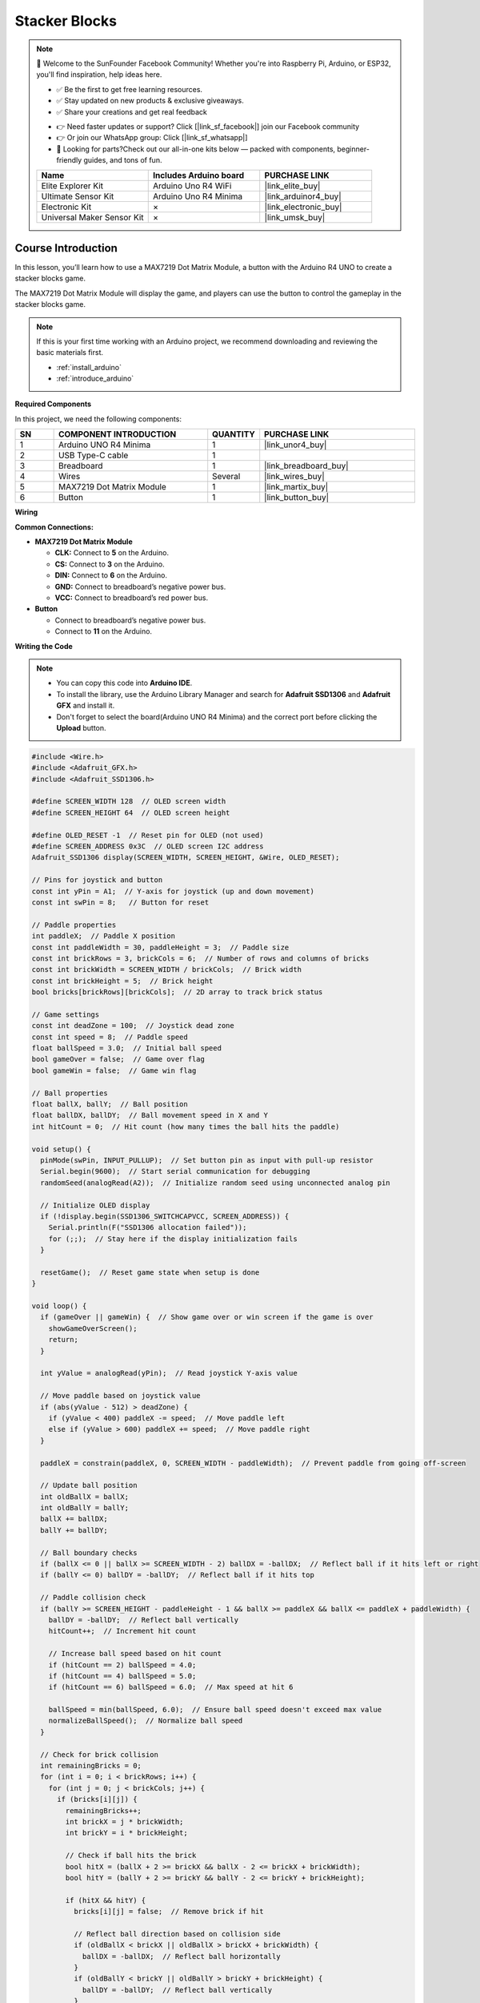 .. _stacker_blocks:

Stacker Blocks
==============================================================

.. note::
  
  🌟 Welcome to the SunFounder Facebook Community! Whether you're into Raspberry Pi, Arduino, or ESP32, you'll find inspiration, help ideas here.
   
  - ✅ Be the first to get free learning resources. 
   
  - ✅ Stay updated on new products & exclusive giveaways. 
   
  - ✅ Share your creations and get real feedback
   
  * 👉 Need faster updates or support? Click [|link_sf_facebook|] join our Facebook community 

  * 👉 Or join our WhatsApp group: Click [|link_sf_whatsapp|]
   
  * 🎁 Looking for parts?Check out our all-in-one kits below — packed with components, beginner-friendly guides, and tons of fun.
  
  .. list-table::
    :widths: 20 20 20
    :header-rows: 1

    *   - Name	
        - Includes Arduino board
        - PURCHASE LINK
    *   - Elite Explorer Kit	
        - Arduino Uno R4 WiFi
        - |link_elite_buy|
    *   - Ultimate Sensor Kit	
        - Arduino Uno R4 Minima
        - |link_arduinor4_buy|
    *   - Electronic Kit	
        - ×
        - |link_electronic_buy|
    *   - Universal Maker Sensor Kit
        - ×
        - |link_umsk_buy|

Course Introduction
------------------------

In this lesson, you’ll learn how to use a MAX7219 Dot Matrix Module, a button with the Arduino R4 UNO to create a stacker blocks game. 

The MAX7219 Dot Matrix Module will display the game, and players can use the button to control the gameplay in the stacker blocks game.

.. raw:: html

    <iframe width="700" height="394" src="https://www.youtube.com/embed/zlKPKK3Qink" frameborder="0" allow="accelerometer; autoplay; clipboard-write; encrypted-media; gyroscope; picture-in-picture" allowfullscreen></iframe>

.. note::

  If this is your first time working with an Arduino project, we recommend downloading and reviewing the basic materials first.

  * :ref:`install_arduino`
  * :ref:`introduce_arduino`

**Required Components**

In this project, we need the following components:

.. list-table::
    :widths: 5 20 5 20
    :header-rows: 1

    *   - SN
        - COMPONENT INTRODUCTION	
        - QUANTITY
        - PURCHASE LINK

    *   - 1
        - Arduino UNO R4 Minima
        - 1
        - |link_unor4_buy|
    *   - 2
        - USB Type-C cable
        - 1
        - 
    *   - 3
        - Breadboard
        - 1
        - |link_breadboard_buy|
    *   - 4
        - Wires
        - Several
        - |link_wires_buy|
    *   - 5
        - MAX7219 Dot Matrix Module
        - 1
        - |link_martix_buy|
    *   - 6
        - Button
        - 1
        - |link_button_buy|

**Wiring**

.. image:: img/Stacker_Blocks_bb.png

**Common Connections:**

* **MAX7219 Dot Matrix Module**

  - **CLK:** Connect to **5** on the Arduino.
  - **CS:** Connect to **3** on the Arduino.
  - **DIN:** Connect to **6** on the Arduino.
  - **GND:** Connect to breadboard’s negative power bus.
  - **VCC:** Connect to breadboard’s red power bus.

* **Button**

  - Connect to breadboard’s negative power bus.
  - Connect to **11** on the Arduino.

**Writing the Code**

.. note::

    * You can copy this code into **Arduino IDE**. 
    * To install the library, use the Arduino Library Manager and search for **Adafruit SSD1306** and **Adafruit GFX** and install it.
    * Don't forget to select the board(Arduino UNO R4 Minima) and the correct port before clicking the **Upload** button.

.. code-block:: arduino

      #include <Wire.h>
      #include <Adafruit_GFX.h>
      #include <Adafruit_SSD1306.h>

      #define SCREEN_WIDTH 128  // OLED screen width
      #define SCREEN_HEIGHT 64  // OLED screen height

      #define OLED_RESET -1  // Reset pin for OLED (not used)
      #define SCREEN_ADDRESS 0x3C  // OLED screen I2C address
      Adafruit_SSD1306 display(SCREEN_WIDTH, SCREEN_HEIGHT, &Wire, OLED_RESET);

      // Pins for joystick and button
      const int yPin = A1;  // Y-axis for joystick (up and down movement)
      const int swPin = 8;   // Button for reset

      // Paddle properties
      int paddleX;  // Paddle X position
      const int paddleWidth = 30, paddleHeight = 3;  // Paddle size
      const int brickRows = 3, brickCols = 6;  // Number of rows and columns of bricks
      const int brickWidth = SCREEN_WIDTH / brickCols;  // Brick width
      const int brickHeight = 5;  // Brick height
      bool bricks[brickRows][brickCols];  // 2D array to track brick status

      // Game settings
      const int deadZone = 100;  // Joystick dead zone
      const int speed = 8;  // Paddle speed
      float ballSpeed = 3.0;  // Initial ball speed
      bool gameOver = false;  // Game over flag
      bool gameWin = false;  // Game win flag

      // Ball properties
      float ballX, ballY;  // Ball position
      float ballDX, ballDY;  // Ball movement speed in X and Y
      int hitCount = 0;  // Hit count (how many times the ball hits the paddle)

      void setup() {
        pinMode(swPin, INPUT_PULLUP);  // Set button pin as input with pull-up resistor
        Serial.begin(9600);  // Start serial communication for debugging
        randomSeed(analogRead(A2));  // Initialize random seed using unconnected analog pin

        // Initialize OLED display
        if (!display.begin(SSD1306_SWITCHCAPVCC, SCREEN_ADDRESS)) {
          Serial.println(F("SSD1306 allocation failed"));
          for (;;);  // Stay here if the display initialization fails
        }

        resetGame();  // Reset game state when setup is done
      }

      void loop() {
        if (gameOver || gameWin) {  // Show game over or win screen if the game is over
          showGameOverScreen();
          return;
        }

        int yValue = analogRead(yPin);  // Read joystick Y-axis value
        
        // Move paddle based on joystick value
        if (abs(yValue - 512) > deadZone) {  
          if (yValue < 400) paddleX -= speed;  // Move paddle left
          else if (yValue > 600) paddleX += speed;  // Move paddle right
        }
        
        paddleX = constrain(paddleX, 0, SCREEN_WIDTH - paddleWidth);  // Prevent paddle from going off-screen

        // Update ball position
        int oldBallX = ballX;
        int oldBallY = ballY;
        ballX += ballDX;
        ballY += ballDY;

        // Ball boundary checks
        if (ballX <= 0 || ballX >= SCREEN_WIDTH - 2) ballDX = -ballDX;  // Reflect ball if it hits left or right
        if (ballY <= 0) ballDY = -ballDY;  // Reflect ball if it hits top

        // Paddle collision check
        if (ballY >= SCREEN_HEIGHT - paddleHeight - 1 && ballX >= paddleX && ballX <= paddleX + paddleWidth) {
          ballDY = -ballDY;  // Reflect ball vertically
          hitCount++;  // Increment hit count
          
          // Increase ball speed based on hit count
          if (hitCount == 2) ballSpeed = 4.0;
          if (hitCount == 4) ballSpeed = 5.0;
          if (hitCount == 6) ballSpeed = 6.0;  // Max speed at hit 6

          ballSpeed = min(ballSpeed, 6.0);  // Ensure ball speed doesn't exceed max value
          normalizeBallSpeed();  // Normalize ball speed
        }

        // Check for brick collision
        int remainingBricks = 0;
        for (int i = 0; i < brickRows; i++) {
          for (int j = 0; j < brickCols; j++) {
            if (bricks[i][j]) {
              remainingBricks++;
              int brickX = j * brickWidth;
              int brickY = i * brickHeight;

              // Check if ball hits the brick
              bool hitX = (ballX + 2 >= brickX && ballX - 2 <= brickX + brickWidth);
              bool hitY = (ballY + 2 >= brickY && ballY - 2 <= brickY + brickHeight);

              if (hitX && hitY) {
                bricks[i][j] = false;  // Remove brick if hit
                
                // Reflect ball direction based on collision side
                if (oldBallX < brickX || oldBallX > brickX + brickWidth) {
                  ballDX = -ballDX;  // Reflect ball horizontally
                }
                if (oldBallY < brickY || oldBallY > brickY + brickHeight) {
                  ballDY = -ballDY;  // Reflect ball vertically
                }

                normalizeBallSpeed();  // Normalize ball speed after collision
                break;
              }
            }
          }
        }

        if (remainingBricks == 0) {  // If all bricks are cleared, the player wins
          gameWin = true;
        }

        if (ballY > SCREEN_HEIGHT) {  // If ball falls below screen, the game is over
          gameOver = true;
        }

        drawGame();  // Draw updated game state on screen
        delay(10);  // Delay to control game speed
      }

      // Reset game state
      void resetGame() {
        gameOver = false;
        gameWin = false;
        
        // Reset paddle position
        paddleX = SCREEN_WIDTH / 2 - paddleWidth / 2;

        // Reset ball position
        ballX = SCREEN_WIDTH / 2;
        ballY = SCREEN_HEIGHT / 2;

        // Reset speed and hit count
        ballSpeed = 3.0;
        hitCount = 0;

        // Random ball direction
        float angle;
        if (random(0, 2) == 0) {
          angle = random(30, 60);  // Angle between 30° and 60°
        } else {
          angle = random(120, 150); // Angle between 120° and 150°
        }

        // Calculate ball velocity based on random angle
        ballDX = ballSpeed * cos(radians(angle));
        ballDY = -ballSpeed * sin(radians(angle));  // Ball moves upwards initially

        // Initialize all bricks as present
        for (int i = 0; i < brickRows; i++) {
          for (int j = 0; j < brickCols; j++) {
            bricks[i][j] = true;
          }
        }
        drawGame();  // Draw initial game state
      }

      // Normalize ball speed to maintain consistent speed after reflections
      void normalizeBallSpeed() {
        float magnitude = sqrt(ballDX * ballDX + ballDY * ballDY);  // Calculate the ball's current speed
        ballDX = (ballDX / magnitude) * ballSpeed;  // Adjust X speed
        ballDY = (ballDY / magnitude) * ballSpeed;  // Adjust Y speed
      }

      // Draw the current game state to the OLED screen
      void drawGame() {
        display.clearDisplay();  // Clear previous frame
        display.fillRect(paddleX, SCREEN_HEIGHT - paddleHeight, paddleWidth, paddleHeight, WHITE);  // Draw paddle
        display.fillCircle(ballX, ballY, 2, WHITE);  // Draw ball

        // Draw remaining bricks
        for (int i = 0; i < brickRows; i++) {
          for (int j = 0; j < brickCols; j++) {
            if (bricks[i][j]) {
              display.fillRect(j * brickWidth, i * brickHeight, brickWidth - 1, brickHeight - 1, WHITE);
            }
          }
        }

        display.display();  // Update display
      }

      // Display game over or win screen
      void showGameOverScreen() {
        display.clearDisplay();
        display.setTextSize(2);  // Larger text for game over message
        display.setTextColor(WHITE);
        display.setCursor(20, 30);  // Position message on screen
        if (gameWin) {
          display.println("You Win!");  // Display "You Win!" if player won
        } else {
          display.println("Game Over");  // Display "Game Over" if player lost
        }
        display.display();

        while (digitalRead(swPin) == HIGH);  // Wait for button press to reset game
        delay(500);  // Debounce delay
        resetGame();  // Reset game
      }



